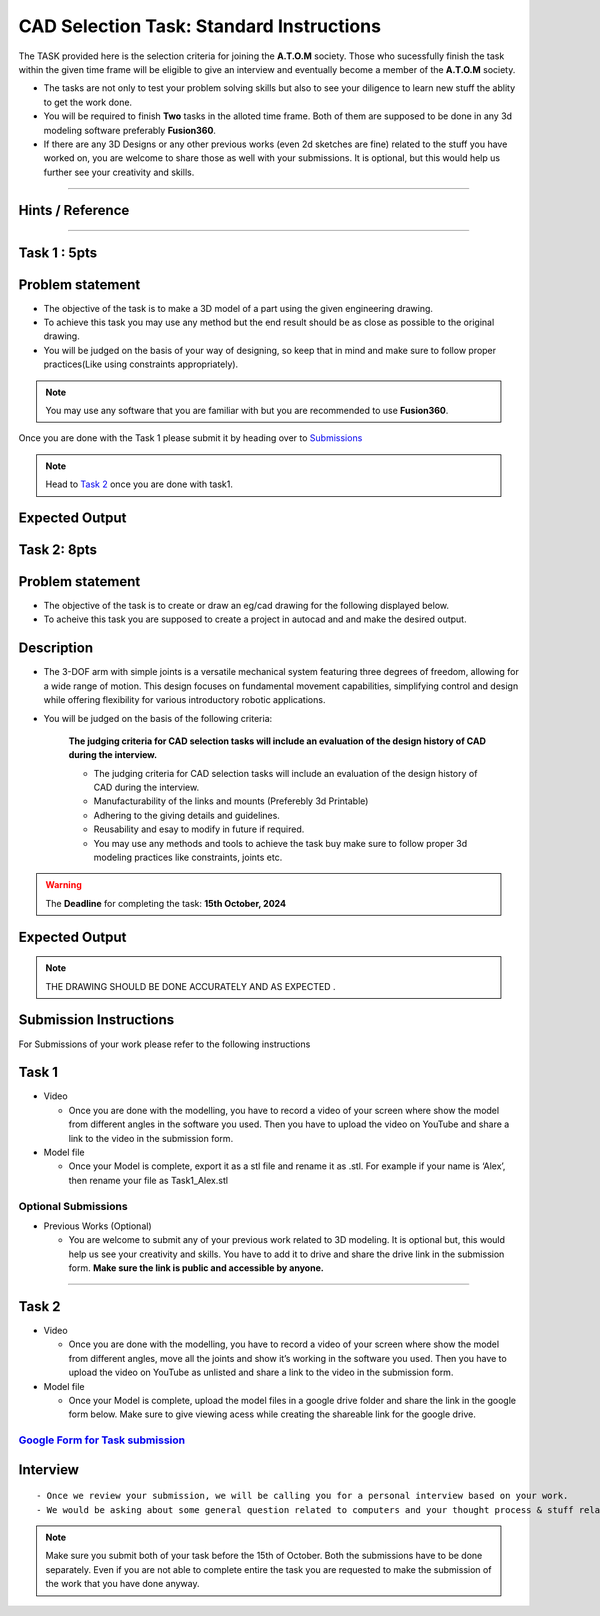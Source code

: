 CAD Selection Task: Standard Instructions
=========================================


The TASK provided here is the selection criteria for joining the
**A.T.O.M** society. Those who sucessfully finish the task within the
given time frame will be eligible to give an interview and eventually
become a member of the **A.T.O.M** society.

-  The tasks are not only to test your problem solving skills but also
   to see your diligence to learn new stuff the ablity to get the work
   done.

-  You will be required to finish **Two** tasks in the alloted time
   frame. Both of them are supposed to be done in any 3d modeling
   software preferably **Fusion360**.

-  If there are any 3D Designs or any other previous works (even 2d
   sketches are fine) related to the stuff you have worked on, you are
   welcome to share those as well with your submissions. It is optional,
   but this would help us further see your creativity and skills.


---------------------------------------------

Hints / Reference 
-----------------
.. raw:: html

   <center><iframe width="560" height="315" src="https://www.youtube.com/embed/Ha6Ph8siaNc?si=gpTC5cUOt2XAEKaa" title="YouTube video player" frameborder="0" allow="accelerometer; autoplay; clipboard-write; encrypted-media; gyroscope; picture-in-picture; web-share" allowfullscreen></iframe></center><br>

---------------------------------------------


Task 1 : 5pts
------

Problem statement
-----------------------
-  The objective of the task is to make a 3D model of a part using the
   given engineering drawing.

-  To achieve this task you may use any method but the end result should
   be as close as possible to the original drawing.

-  You will be judged on the basis of your way of designing, so keep
   that in mind and make sure to follow proper practices(Like using
   constraints appropriately).

.. Note:: You may use any software that you are familiar with but you
   are recommended to use **Fusion360**.

Once you are done with the Task 1 please submit it by heading over to
`Submissions <https://atom-robotics-lab.github.io/wiki/markdown/selectiontask24/cad_sel.html#submission-instructions>`__

.. Note:: Head to `Task 2 <https://atom-robotics-lab.github.io/wiki/markdown/selectiontask24/cad_sel.html#task-2>`__ once you are done with
   task1.

Expected Output
-----------------------

.. raw:: html

   <center>

.. raw:: html

   </center>

.. figure:: Task1.png


Task 2: 8pts
-----------------------
.. raw:: html

   <center>

.. raw:: html

   </center>

Problem statement
-----------------------

-  The objective of the task is to create or draw an eg/cad drawing for the following displayed below.

-  To acheive this task you are supposed to create a project in autocad and and make the desired output.

Description
-----------------------
- The 3-DOF arm with simple joints is a versatile mechanical system featuring three degrees of freedom, allowing for a wide range of motion. This design focuses on fundamental movement capabilities, simplifying control and design while offering flexibility for various introductory robotic applications.
- You will be judged on the basis of the following criteria:


   **The judging criteria for CAD selection tasks will include an evaluation of the design history of CAD during the interview.**
   
   - The judging criteria for CAD selection tasks will include an evaluation of the design history of CAD during the interview.
   - Manufacturability of the links and mounts (Preferebly 3d Printable)
   
   - Adhering to the giving details and guidelines.
   
   - Reusability and esay to modify in future if required.
   
   - You may use any methods and tools to achieve the task buy make sure to follow proper 3d modeling practices like constraints, joints etc.



.. Warning::
   The **Deadline** for completing the task: **15th October, 2024**

Expected Output
-----------------------
.. raw:: html

   <center><iframe width="560" height="315" src="https://www.youtube.com/embed/bPP_lZJG9qI?si=7Cp8L7nPP39KoWYW" title="YouTube video player" frameborder="0" allow="accelerometer; autoplay; clipboard-write; encrypted-media; gyroscope; picture-in-picture; web-share" allowfullscreen></iframe></center><br>




.. raw:: html

   <center>

.. raw:: html

   </center>

 
.. figure:: task2.png

..  Note:: THE DRAWING SHOULD BE DONE ACCURATELY AND AS EXPECTED .
   

Submission Instructions
-----------------------

For Submissions of your work please refer to the following instructions

Task 1
------

-  Video

   -  Once you are done with the modelling, you have to record a video
      of your screen where show the model from different angles in the
      software you used. Then you have to upload the video on YouTube
      and share a link to the video in the submission form.

-  Model file

   -  Once your Model is complete, export it as a stl file and rename it
      as .stl. For example if your name is ‘Alex’, then rename your file
      as Task1_Alex.stl

Optional Submissions
^^^^^^^^^^^^^^^^^^^^

-  Previous Works (Optional)

   -  You are welcome to submit any of your previous work related to 3D
      modeling. It is optional but, this would help us see your
      creativity and skills. You have to add it to drive and share the
      drive link in the submission form. **Make sure the link is public
      and accessible by anyone.**


   .. Seealso:: Last date for submission is **15th of October**

^^^^^^^^^^^^^^^^^^^^^^^^^^^^^^^^^^^^^^^^^^^^^^^^^^^^^^^^^^^^^^^^^^^^^^^^^

Task 2
------

-  Video

   -  Once you are done with the modelling, you have to record a video
      of your screen where show the model from different angles, move
      all the joints and show it’s working in the software you used.
      Then you have to upload the video on YouTube as unlisted and share
      a link to the video in the submission form.

-  Model file

   -  Once your Model is complete, upload the model files in a google
      drive folder and share the link in the google form below. Make
      sure to give viewing acess while creating the shareable link for
      the google drive.

.. Seealso:: Last date for submission is **15th of October**

.. _google-form-for-task-submission-1:

`Google Form for Task submission <https://docs.google.com/forms/d/e/1FAIpQLSfRqjmEOKQOZsRVqVBxTsB-w8MFzFunv0gutS7yq3fs-28t8g/viewform?usp=sf_link>`__
^^^^^^^^^^^^^^^^^^^^^^^^^^^^^^^^^^^^^^^^^^^^^^^^^^^^^^^^^^^^^^^^^^^^^^^^^
Interview
---------

::

   - Once we review your submission, we will be calling you for a personal interview based on your work.
   - We would be asking about some general question related to computers and your thought process & stuff related to the task that you have performed.


.. Note:: Make sure you submit both of your task before the 15th of
   October. Both the submissions have to be done separately. Even if you
   are not able to complete entire the task you are requested to make
   the submission of the work that you have done anyway.
